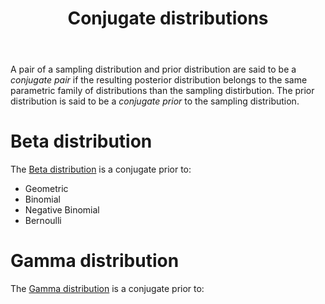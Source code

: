 :PROPERTIES:
:ID:       985512a7-208a-4dad-90fd-1c922905aabb
:END:
#+title: Conjugate distributions

A pair of a sampling distribution and prior distribution are said to be a /conjugate pair/ if the resulting posterior distribution belongs to the same parametric family of distributions than the sampling distirbution. The prior distribution is said to be a /conjugate prior/ to the sampling distribution.

* Beta distribution

The [[id:7056fefc-93a5-44d8-a195-0dafbea354c8][Beta distribution]] is a conjugate prior to:
- Geometric
- Binomial
- Negative Binomial
- Bernoulli

* Gamma distribution

The [[id:5c34d536-2644-4386-ab72-509a274e1378][Gamma distribution]] is a conjugate prior to:
